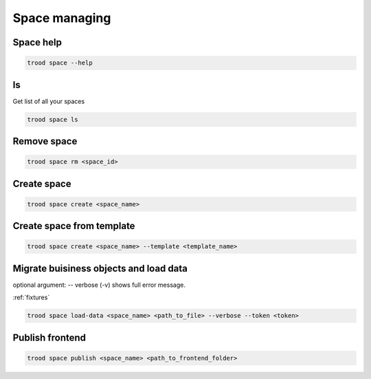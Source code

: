 Space managing
==============


Space help
^^^^^^^^^^

.. code-block:: bash

    trood space --help

ls
^^^
Get list of all your spaces

.. code-block:: bash

    trood space ls

Remove space
^^^^^^^^^^^^

.. code-block:: bash

    trood space rm <space_id>

Create space
^^^^^^^^^^^^

.. code-block:: bash

    trood space create <space_name>

Create space from template
^^^^^^^^^^^^^^^^^^^^^^^^^^

.. code-block:: bash

    trood space create <space_name> --template <template_name>

Migrate buisiness objects and load data
^^^^^^^^^^^^^^^^^^^^^^^^^^^^^^^^^^^^^^^
optional argument: -- verbose (-v) shows full error message.

:ref:`fixtures`



.. code-block:: bash

    trood space load-data <space_name> <path_to_file> --verbose --token <token>


Publish frontend
^^^^^^^^^^^^^^^^

.. code-block:: bash

    trood space publish <space_name> <path_to_frontend_folder>

